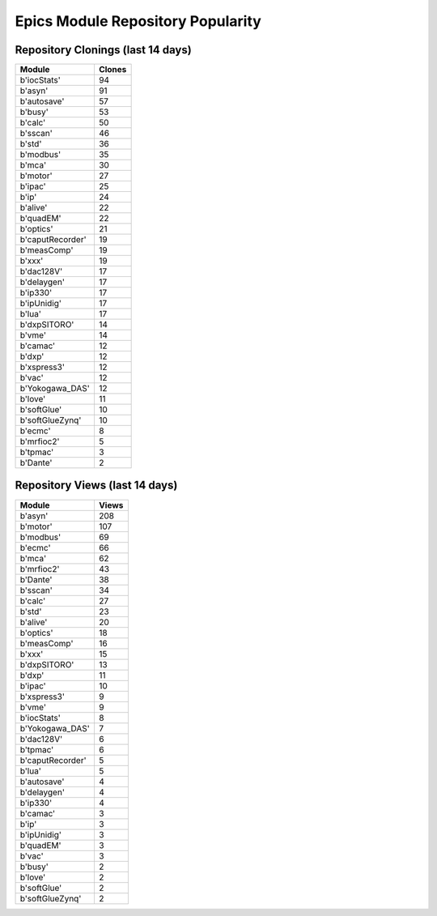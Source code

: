 ==================================
Epics Module Repository Popularity
==================================



Repository Clonings (last 14 days)
----------------------------------
.. csv-table::
   :header: Module, Clones

   b'iocStats', 94
   b'asyn', 91
   b'autosave', 57
   b'busy', 53
   b'calc', 50
   b'sscan', 46
   b'std', 36
   b'modbus', 35
   b'mca', 30
   b'motor', 27
   b'ipac', 25
   b'ip', 24
   b'alive', 22
   b'quadEM', 22
   b'optics', 21
   b'caputRecorder', 19
   b'measComp', 19
   b'xxx', 19
   b'dac128V', 17
   b'delaygen', 17
   b'ip330', 17
   b'ipUnidig', 17
   b'lua', 17
   b'dxpSITORO', 14
   b'vme', 14
   b'camac', 12
   b'dxp', 12
   b'xspress3', 12
   b'vac', 12
   b'Yokogawa_DAS', 12
   b'love', 11
   b'softGlue', 10
   b'softGlueZynq', 10
   b'ecmc', 8
   b'mrfioc2', 5
   b'tpmac', 3
   b'Dante', 2



Repository Views (last 14 days)
-------------------------------
.. csv-table::
   :header: Module, Views

   b'asyn', 208
   b'motor', 107
   b'modbus', 69
   b'ecmc', 66
   b'mca', 62
   b'mrfioc2', 43
   b'Dante', 38
   b'sscan', 34
   b'calc', 27
   b'std', 23
   b'alive', 20
   b'optics', 18
   b'measComp', 16
   b'xxx', 15
   b'dxpSITORO', 13
   b'dxp', 11
   b'ipac', 10
   b'xspress3', 9
   b'vme', 9
   b'iocStats', 8
   b'Yokogawa_DAS', 7
   b'dac128V', 6
   b'tpmac', 6
   b'caputRecorder', 5
   b'lua', 5
   b'autosave', 4
   b'delaygen', 4
   b'ip330', 4
   b'camac', 3
   b'ip', 3
   b'ipUnidig', 3
   b'quadEM', 3
   b'vac', 3
   b'busy', 2
   b'love', 2
   b'softGlue', 2
   b'softGlueZynq', 2
